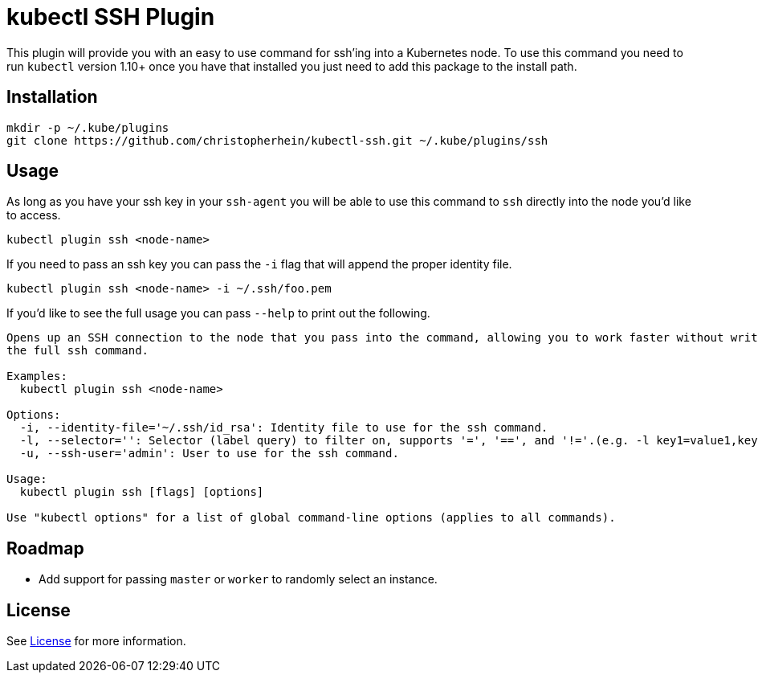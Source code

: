 = kubectl SSH Plugin

This plugin will provide you with an easy to use command for ssh'ing into a
Kubernetes node. To use this command you need to run `kubectl` version 1.10+
once you have that installed you just need to add this package to the install
path.

== Installation

[source,shell]
----
mkdir -p ~/.kube/plugins
git clone https://github.com/christopherhein/kubectl-ssh.git ~/.kube/plugins/ssh
----

== Usage

As long as you have your ssh key in your `ssh-agent` you will be able to use
this command to `ssh` directly into the node you'd like to access.

[source,shell]
----
kubectl plugin ssh <node-name>
----

If you need to pass an ssh key you can pass the `-i` flag that will append the
proper identity file.

[source,shell]
----
kubectl plugin ssh <node-name> -i ~/.ssh/foo.pem
----

If you'd like to see the full usage you can pass `--help` to print out the
following.

[source,shell]
----
Opens up an SSH connection to the node that you pass into the command, allowing you to work faster without writing out
the full ssh command.

Examples:
  kubectl plugin ssh <node-name>

Options:
  -i, --identity-file='~/.ssh/id_rsa': Identity file to use for the ssh command.
  -l, --selector='': Selector (label query) to filter on, supports '=', '==', and '!='.(e.g. -l key1=value1,key2=value2)
  -u, --ssh-user='admin': User to use for the ssh command.

Usage:
  kubectl plugin ssh [flags] [options]

Use "kubectl options" for a list of global command-line options (applies to all commands).
----

== Roadmap

* Add support for passing `master` or `worker` to randomly select an instance.

== License

See link:LICENSE[License] for more information.


